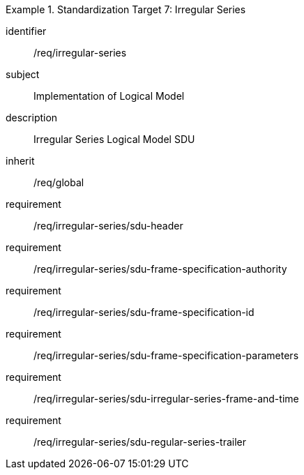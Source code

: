 
[requirements_class]
.Standardization Target 7: Irregular Series
====
[%metadata]
identifier:: /req/irregular-series
subject:: Implementation of Logical Model
description:: Irregular Series Logical Model SDU
inherit:: /req/global

requirement:: /req/irregular-series/sdu-header
requirement:: /req/irregular-series/sdu-frame-specification-authority
requirement:: /req/irregular-series/sdu-frame-specification-id
requirement:: /req/irregular-series/sdu-frame-specification-parameters
requirement:: /req/irregular-series/sdu-irregular-series-frame-and-time
requirement:: /req/irregular-series/sdu-regular-series-trailer
====
